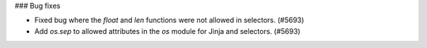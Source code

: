 ### Bug fixes

* Fixed bug where the `float` and `len` functions were not allowed in selectors. (#5693)
* Add `os.sep` to allowed attributes in the `os` module for Jinja and selectors. (#5693)
